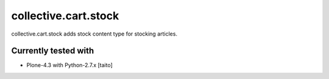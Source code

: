 =====================
collective.cart.stock
=====================

collective.cart.stock adds stock content type for stocking articles.

Currently tested with
---------------------

* Plone-4.3 with Python-2.7.x [taito]
